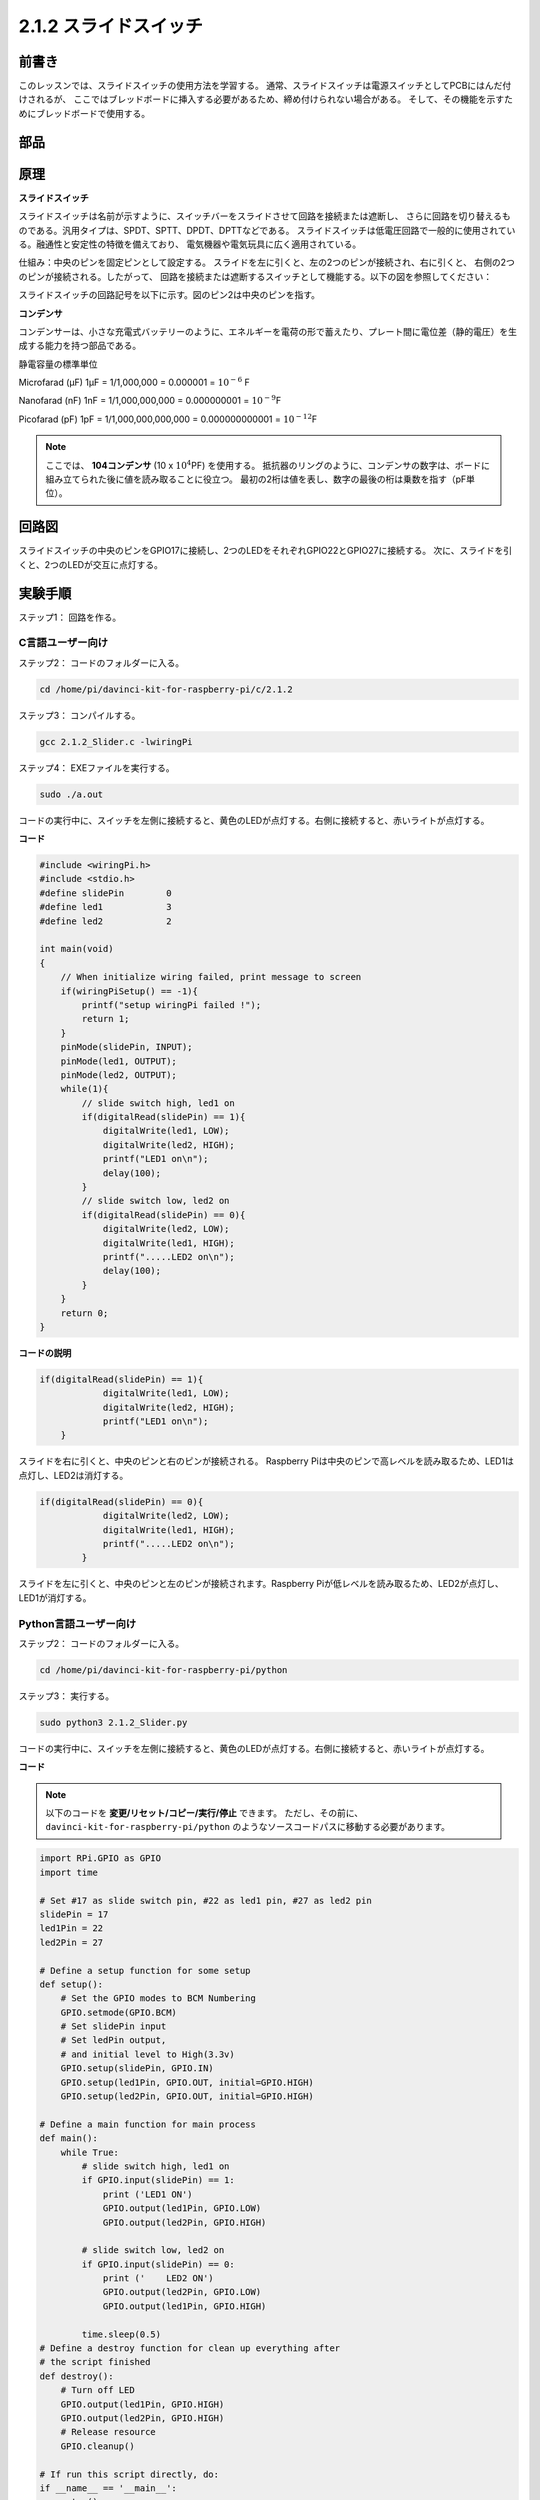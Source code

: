 2.1.2 スライドスイッチ
======================


前書き
------------

このレッスンでは、スライドスイッチの使用方法を学習する。
通常、スライドスイッチは電源スイッチとしてPCBにはんだ付けされるが、
ここではブレッドボードに挿入する必要があるため、締め付けられない場合がある。
そして、その機能を示すためにブレッドボードで使用する。

部品
----------

.. image:: media/list_2.1.2_slide_switch.png


原理
---------

**スライドスイッチ**

.. image:: media/image156.jpeg

スライドスイッチは名前が示すように、スイッチバーをスライドさせて回路を接続または遮断し、
さらに回路を切り替えるものである。汎用タイプは、SPDT、SPTT、DPDT、DPTTなどである。
スライドスイッチは低電圧回路で一般的に使用されている。融通性と安定性の特徴を備えており、
電気機器や電気玩具に広く適用されている。

仕組み：中央のピンを固定ピンとして設定する。
スライドを左に引くと、左の2つのピンが接続され、右に引くと、
右側の2つのピンが接続される。したがって、
回路を接続または遮断するスイッチとして機能する。以下の図を参照してください：


.. image:: media/image304.png


スライドスイッチの回路記号を以下に示す。図のピン2は中央のピンを指す。

.. image:: media/image159.png


**コンデンサ**

コンデンサーは、小さな充電式バッテリーのように、エネルギーを電荷の形で蓄えたり、プレート間に電位差（静的電圧）を生成する能力を持つ部品である。

静電容量の標準単位

Microfarad (μF) 1μF = 1/1,000,000 = 0.000001 = :math:`10^{- 6}` F

Nanofarad (nF) 1nF = 1/1,000,000,000 = 0.000000001 = :math:`10^{- 9}`\ F

Picofarad (pF) 1pF = 1/1,000,000,000,000 = 0.000000000001 =
:math:`10^{- 12}`\ F

.. note::
    ここでは、 **104コンデンサ** (10 x :math:`10^{4}`\ PF) を使用する。
    抵抗器のリングのように、コンデンサの数字は、ボードに組み立てられた後に値を読み取ることに役立つ。
    最初の2桁は値を表し、数字の最後の桁は乗数を指す（pF単位）。

回路図
-----------------

スライドスイッチの中央のピンをGPIO17に接続し、2つのLEDをそれぞれGPIO22とGPIO27に接続する。
次に、スライドを引くと、2つのLEDが交互に点灯する。

.. image:: media/image305.png


.. image:: media/image306.png


実験手順
-----------------------

ステップ1： 回路を作る。

.. image:: media/image161.png
    :width: 800



C言語ユーザー向け
^^^^^^^^^^^^^^^^^^^^

ステップ2： コードのフォルダーに入る。

.. raw:: html

   <run></run>

.. code-block::

    cd /home/pi/davinci-kit-for-raspberry-pi/c/2.1.2

ステップ3： コンパイルする。

.. raw:: html

   <run></run>

.. code-block::

    gcc 2.1.2_Slider.c -lwiringPi 

ステップ4： EXEファイルを実行する。

.. raw:: html

   <run></run>

.. code-block::

    sudo ./a.out

コードの実行中に、スイッチを左側に接続すると、黄色のLEDが点灯する。右側に接続すると、赤いライトが点灯する。

**コード**

.. code-block:: c

    #include <wiringPi.h>
    #include <stdio.h>
    #define slidePin        0
    #define led1            3
    #define led2            2

    int main(void)
    {
        // When initialize wiring failed, print message to screen
        if(wiringPiSetup() == -1){
            printf("setup wiringPi failed !");
            return 1;
        }
        pinMode(slidePin, INPUT);
        pinMode(led1, OUTPUT);
        pinMode(led2, OUTPUT);
        while(1){
            // slide switch high, led1 on
            if(digitalRead(slidePin) == 1){
                digitalWrite(led1, LOW);
                digitalWrite(led2, HIGH);
                printf("LED1 on\n");
                delay(100);
            }
            // slide switch low, led2 on
            if(digitalRead(slidePin) == 0){
                digitalWrite(led2, LOW);
                digitalWrite(led1, HIGH);
                printf(".....LED2 on\n");
                delay(100);
            }
        }
        return 0;
    }

**コードの説明**


.. code-block:: c

    if(digitalRead(slidePin) == 1){
                digitalWrite(led1, LOW);
                digitalWrite(led2, HIGH);
                printf("LED1 on\n");
        }

スライドを右に引くと、中央のピンと右のピンが接続される。 Raspberry Piは中央のピンで高レベルを読み取るため、LED1は点灯し、LED2は消灯する。

.. code-block:: c

    if(digitalRead(slidePin) == 0){
                digitalWrite(led2, LOW);
                digitalWrite(led1, HIGH);
                printf(".....LED2 on\n");
            }

スライドを左に引くと、中央のピンと左のピンが接続されます。Raspberry Piが低レベルを読み取るため、LED2が点灯し、LED1が消灯する。


Python言語ユーザー向け
^^^^^^^^^^^^^^^^^^^^^^^^^

ステップ2： コードのフォルダーに入る。

.. raw:: html

   <run></run>

.. code-block::

    cd /home/pi/davinci-kit-for-raspberry-pi/python

ステップ3： 実行する。

.. raw:: html

   <run></run>

.. code-block::

    sudo python3 2.1.2_Slider.py

コードの実行中に、スイッチを左側に接続すると、黄色のLEDが点灯する。右側に接続すると、赤いライトが点灯する。

**コード**


.. note::

   以下のコードを **変更/リセット/コピー/実行/停止** できます。 ただし、その前に、 ``davinci-kit-for-raspberry-pi/python`` のようなソースコードパスに移動する必要があります。 
   
.. raw:: html

    <run></run>

.. code-block:: python

    import RPi.GPIO as GPIO
    import time

    # Set #17 as slide switch pin, #22 as led1 pin, #27 as led2 pin
    slidePin = 17
    led1Pin = 22
    led2Pin = 27

    # Define a setup function for some setup
    def setup():
        # Set the GPIO modes to BCM Numbering
        GPIO.setmode(GPIO.BCM)
        # Set slidePin input
        # Set ledPin output, 
        # and initial level to High(3.3v)
        GPIO.setup(slidePin, GPIO.IN)
        GPIO.setup(led1Pin, GPIO.OUT, initial=GPIO.HIGH)
        GPIO.setup(led2Pin, GPIO.OUT, initial=GPIO.HIGH)

    # Define a main function for main process
    def main():
        while True:
            # slide switch high, led1 on
            if GPIO.input(slidePin) == 1:
                print ('LED1 ON')
                GPIO.output(led1Pin, GPIO.LOW)
                GPIO.output(led2Pin, GPIO.HIGH)

            # slide switch low, led2 on
            if GPIO.input(slidePin) == 0:
                print ('    LED2 ON')
                GPIO.output(led2Pin, GPIO.LOW)
                GPIO.output(led1Pin, GPIO.HIGH)

            time.sleep(0.5)
    # Define a destroy function for clean up everything after
    # the script finished 
    def destroy():
        # Turn off LED
        GPIO.output(led1Pin, GPIO.HIGH)
        GPIO.output(led2Pin, GPIO.HIGH)
        # Release resource
        GPIO.cleanup()                     

    # If run this script directly, do:
    if __name__ == '__main__':
        setup()
        try:
            main()
        # When 'Ctrl+C' is pressed, the program 
        # destroy() will be  executed.
        except KeyboardInterrupt:
            destroy()	

**コードの説明**

.. code-block:: python

    if GPIO.input(slidePin) == 1:
        GPIO.output(led1Pin, GPIO.LOW)
        GPIO.output(led2Pin, GPIO.HIGH)

スライドを右に引くと、中央のピンと右のピンが接続される。 
Raspberry Piは中央のピンで高レベルを読み取るため、LED1は点灯し、LED2は消灯する。

.. code-block:: python

    if GPIO.input(slidePin) == 0:
        GPIO.output(led2Pin, GPIO.LOW)
        GPIO.output(led1Pin, GPIO.HIGH)

スライドを左に引くと、中央のピンと左のピンが接続されます。
Raspberry Piが低レベルを読み取るため、LED2が点灯し、LED1が消灯する。

現象画像
------------------

.. image:: media/image162.jpeg


